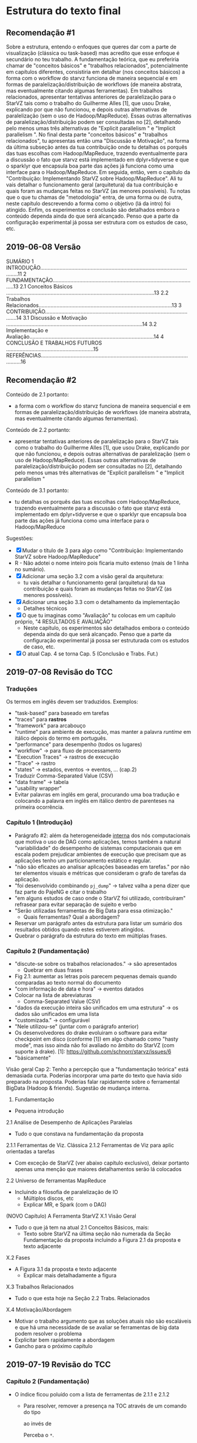 #+STARTUP: overview indent

* Estrutura do texto final
** Recomendação #1
Sobre a estrutura, entendo o enfoques que queres dar com a parte de
visualização (clássica ou task-based) mas acredito que esse enfoque é
secundário no teu trabalho. A fundamentação teórica, que eu preferiria
chamar de "conceitos básicos" e "trabalhos relacionados",
potencialmente em capítulos diferentes, consistiria em detalhar (nos
conceitos básicos) a forma com o workflow do starvz funciona de
maneira sequencial e em formas de paralelização/distribuição de
workflows (de maneira abstrata, mas eventualmente citando algumas
ferramentas). Em trabalhos relacionados, apresentar tentativas
anteriores de paralelização para o StarVZ tais como o trabalho do
Guilherme Alles [1], que usou Drake, explicando por que não funcionou,
e depois outras alternativas de paralelização (sem o uso de
Hadoop/MapReduce). Essas outras alternativas de
paralelização/distribuição podem ser consultadas no [2], detalhando
pelo menos umas três alternativas de "Explicit parallelism " e
"Implicit parallelism ". No final desta parte "conceitos básicos" e
"trabalhos relacionados", tu apresentas então uma "Discussão e
Motivação", na forma da última subseção antes da tua contribuição onde
tu detalhas os porquês das tuas escolhas com Hadoop/MapReduce,
trazendo eventualmente para a discussão o fato que starvz está
implementado em dplyr+tidyverse e que o sparklyr que encapsula boa
parte das ações já funciona como uma interface para o
Hadoop/MapReduce. Em seguida, então, vem o capítulo da "Contribuição:
Implementando StarVZ sobre Hadoop/MapReduce". Ali tu vais detalhar o
funcionamento geral (arquitetura) da tua contribuição e quais foram as
mudanças feitas no StarVZ (as menores possíveis). Tu notas que o que
tu chamas de "metodologia" entra, de uma forma ou de outra, neste
capítulo descrevendo a forma como o objetivo (lá da intro) foi
atingido. Enfim, os experimentos e conclusão são detalhados embora o
conteúdo dependa ainda do que será alcançado. Penso que a parte da
configuração experimental já possa ser estrutura com os estudos de
caso, etc.
** 2019-06-08 Versão
    SUMÁRIO
    1 INTRODUÇÃO...........................................................................................................11
    2 FUNDAMENTAÇÃO..................................................................................................13
    2.1 Conceitos Básicos ....................................................................................................13
    2.2 Trabalhos Relacionados..........................................................................................13
    3 CONTRIBUIÇÃO.......................................................................................................14
    3.1 Discussão e Motivação ............................................................................................14
    3.2 Implementação e Avaliação....................................................................................14
    4 CONCLUSÃO E TRABALHOS FUTUROS ...........................................................15
    REFERÊNCIAS.............................................................................................................16
** Recomendação #2

Conteúdo de 2.1 portanto:
- a forma com o workflow do starvz funciona de maneira sequencial e em
  formas de paralelização/distribuição de workflows (de maneira
  abstrata, mas eventualmente citando algumas ferramentas).
Conteúdo de 2.2 portanto:
- apresentar tentativas anteriores de paralelização para o StarVZ tais
  como o trabalho do Guilherme Alles [1], que usou Drake, explicando
  por que não funcionou, e depois outras alternativas de paralelização
  (sem o uso de Hadoop/MapReduce). Essas outras alternativas de
  paralelização/distribuição podem ser consultadas no [2], detalhando
  pelo menos umas três alternativas de "Explicit parallelism " e
  "Implicit parallelism "
Conteúdo de 3.1 portanto:
- tu detalhas os porquês das tuas escolhas com Hadoop/MapReduce,
  trazendo eventualmente para a discussão o fato que starvz está
  implementado em dplyr+tidyverse e que o sparklyr que encapsula boa
  parte das ações já funciona como uma interface para o
  Hadoop/MapReduce

Sugestões:
- [X] Mudar o título de 3 para algo como "Contribuição: Implementando StarVZ sobre Hadoop/MapReduce"
- R - Não adotei o nome inteiro pois ficaria muito extenso (mais de 1 linha no sumário).
- [X] Adicionar uma seção 3.2 com a visão geral da arquitetura:
  - tu vais detalhar o funcionamento geral (arquitetura) da tua
    contribuição e quais foram as mudanças feitas no StarVZ (as
    menores possíveis).
- [X] Adicionar uma seção 3.3 com o detalhamento da implementação
  - Detalhes técnicos
- [X] O que tu imaginas como "Avaliação" tu colocas em um capítulo próprio, "4 RESULTADOS E AVALIAÇÃO"
  - Neste capítulo, os experimentos são detalhados embora o conteúdo
    dependa ainda do que será alcançado. Penso que a parte da
    configuração experimental já possa ser estruturada com os estudos
    de caso, etc.
- [X] O atual Cap. 4 se torna Cap. 5 (Conclusão e Trabs. Fut.)

** 2019-07-08 Revisão do TCC
*** Traduções
Os termos em inglês devem ser traduzidos.
Exemplos:
- "task-based" para baseado em tarefas
- "traces" para *rastros*
- "framework" para arcabouço
- "runtime" para ambiente de execução, mas manter a palavra /runtime/
  em itálico depois do termo em português.
- "performance" para desempenho (todos os lugares)
- "workflow" -> para fluxo de processamento
- "Execution Traces" -> rastros de execução
- "Trace" -> rastro
- "states" -> estados, eventos -> eventos, ... (cap.2)
- Traduzir Comma-Separated Value (CSV)
- "data frame" -> tabela
- "usability wrapper"
- Evitar palavras em inglês em geral, procurando uma boa tradução e
  colocando a palavra em inglês em itálico dentro de parenteses na
  primeira ocorrência.
*** Capítulo 1 (Introdução)
- Parágrafo #2: além da heterogeneidade _interna_ dos nós computacionais
  que motiva o uso de DAG como aplicações, temos também a natural
  "variabilidade" do desempenho de sistemas computacionais que em
  escala podem prejudicar ambientes de execução que precisam que as
  aplicações tenho um particionamento estático e regular.
- "não são eficazes ao analisar aplicações baseadas em tarefas." por
  não ter elementos visuais e métricas que consideram o grafo de
  tarefas da aplicação.
- "foi desenvolvido combinando ~pj_dump~" \to talvez valha a pena dizer
  que faz parte do PajeNG e citar o trabalho
- "em alguns estudos de caso onde o StarVZ foi utilizado, contribuíram"
  refrasear para evitar separação de sujeito e verbo
- "Serão utilizadas ferramentas de Big Data para essa otimização."
  - Quais ferramentas? Qual a abordagem?
- Reservar um parágrafo antes da estrutura para listar um sumário dos
  resultados obtidos quando estes estiverem atingidos.
- Quebrar o parágrafo da estrutura do texto em múltiplas frases.
*** Capítulo 2 (Fundamentação)
- "discute-se sobre os trabalhos relacionados." -> são apresentados
  - Quebrar em duas frases
- Fig 2.1: aumentar as letras pois parecem pequenas demais quando
  comparadas ao texto normal do documento
- "com informação de data e hora" -> eventos datados
- Colocar na lista de abreviaturas
  - Comma-Separated Value (CSV)
- "dados da execução inteira são unificados em uma estrutura" -> os
  dados são unificados em uma lista
- "customizada." -> configurável
- "Nele utilizou-se" (juntar com o parágrafo anterior)
- Os desenvolvedores do drake evoluiram o software para evitar
  checkpoint em disco (conforme [1]) em algo chamado como "hasty
  mode", mas isso ainda não foi avaliado no âmbito do StarVZ (com
  suporte à drake).
  [1]: https://github.com/schnorr/starvz/issues/6
- "básicamente"

Visão geral Cap 2: Tenho a percepção que a "fundamentação teórica"
está demasiada curta. Poderias incorporar uma parte do texto que havia
sido preparado na proposta. Poderias falar rapidamente sobre o
ferramental BigData (Hadoop & friends). Sugestão de mudança interna.

2. Fundamentação
- Pequena introdução
2.1 Análise de Desempenho de Aplicações Paralelas
- Tudo o que constava na fundamentação da proposta
2.1.1 Ferramentas de Viz. Clássica
2.1.2 Ferramentas de Viz para aplic orientadas a tarefas
- Com exceção de StarVZ (ver abaixo capítulo exclusivo), deixar
  portanto apenas uma menção que maiores detalhamentos serão lá
  colocados
2.2 Universo de ferramentas MapReduce
- Incluindo a filosofia de paralelização de IO
  - Múltiplos discos, etc
  - Explicar MR, e Spark (com o DAG)

(NOVO Capítulo) A Ferramenta StarVZ
X.1 Visão Geral
- Tudo o que já tem na atual 2.1 Conceitos Básicos, mais:
  - Texto sobre StarVZ na última seção não numerada da Seção
    Fundamentação da proposta incluindo a Figura 2.1 da proposta e
    texto adjacente
X.2 Fases
- A Figura 3.1 da proposta e texto adjacente
  - Explicar mais detalhadamente a figura
X.3 Trabalhos Relacionados
- Tudo o que esta hoje na Seção 2.2 Trabs. Relacionados
X.4 Motivação/Abordagem
- Motivar o trabalho argumento que as soluções atuais não são
  escaláveis e que há uma necessidade de se avaliar se ferramentas de
  big data podem resolver o problema
- Explicitar bem rapidamente a abordagem
- Gancho para o próximo capítulo
** 2019-07-19 Revisão do TCC
*** Capítulo 2 (Fundamentação)
- O índice ficou poluído com a lista de ferramentas de 2.1.1 e 2.1.2
  - Para resolver, remover a presença na TOC através de um comando do tipo
    #+BEGIN_EXPORT latex
    \subsubsection*{DAGViz}
    #+END_EXPORT
    ao invés de
    #+BEGIN_EXPORT latex
    \subsubsection{DAGViz}
    #+END_EXPORT
    Perceba o ~*~.
*** Capítulo 3 (StarVZ)
- Podes dizer que StarVZ é a única ferramenta que emprega ferramentas
  desenvolvidas para Data Science para se realizar análise de
  desempenho.
- genéricamente não tem acento
- "de forma detalhadas" cuidar concordância
- Em PT-BR, usar "rastros" ao invés de "traços" (do inglês trace)
3.1
- Suavizar a afirmação que starvz é a mais avançada
- remover itemize no segundo parágrafo, integrar em um único parágrafo
  separado por ponto-e-vírgulas.
- Fig 3.1: usar linhas pretas entre os blocos para diferenciar dos  blocos
3.3
- "que os mesmo problemas"
- Remover o "; e etc." no final de 3.3
3.4
- "esta Fase do fluxo"
* Instalação do StarPU

** Manualmente

Veja este site:
https://github.com/schnorr/starvz/blob/master/INSTALL.org

Procure diretamente a seção com o título "StarPU, fxt, and poti" e
siga os três passos lá descritos:

1. Install the latest version of FXT
2. Install poti
3. Install StarPU from the SVN

** "Automaticamente" (preferível)
*** Instalar Spack em $HOME

#+begin_src shell :results output
cd $HOME
git clone https://github.com/spack/spack.git
source ./spack/share/spack/setup-env.sh 
spack --help
#+end_src

Para registrar o comando ~spack~ no ~PATH~, basta:

#+begin_src shell :results output
export PATH=$PATH:$HOME/spack/bin/
spack --help
#+end_src

*** Instalar um repositório "extra" com suplementos (starpu & friends)

Mais informações:
https://gitlab.inria.fr/solverstack/spack-repo

Receita:

#+begin_src shell :results output
INSTALL_DIR=$HOME/solverstack-spack/
git clone https://gitlab.inria.fr/solverstack/spack-repo.git $INSTALL_DIR
spack repo add $INSTALL_DIR
#+end_src

Seguir os demais comandos normalmente.

*** Instalar starpu 1.3.1 com fxt e poti, sem mpi

O símbolo `+` indica que a opção é selecionada.

O símbolo `~` indica que a opção _não_ é selecionada.

#+begin_src shell :results output
spack install starpu@1.3.1+fxt+poti~cuda~simgrid~mpi
#+end_src

*** Como usar ~starpu_fxt_tool~

Assumindo que o comando ~spack~ já está no teu ~PATH~.

Basta fixar no teu ~PATH~ o resultado do seguinte comando:

#+begin_src shell :results output
echo $(spack location -i starpu@1.3.1)/bin
#+end_src

Com algo como:

#+begin_src shell :results output
export PATH=$PATH:$(spack location -i starpu@1.3.1)/bin
#+end_src

Teste:

#+begin_src shell :results output
starpu_fxt_tool --help
#+end_src
* FXT \to CSV
Obter apenas arquivos CSV (sem executar a parte em R da primeira fase).

Exemplo com ~qrmumps~.

#+begin_src shell :results output
source ~/spack/share/spack/setup-env.sh 
export PATH=$(spack location -i starpu@develop~cuda~examples+fast~fortran+fxt+mlr~mpi~nmad~opencl+openmp+poti+shared~simgrid~simgridmc~verbose)/bin/:$PATH
export PATH=$PATH:~/dev/starvz/src/
export PATH=$PATH:~/dev/pajeng/b/

# Ir para o diretório que contém o arquivo prof_file e atree.dot
cd /tmp/qrmumps 
# O script foi editado manualmente para não chamar o programa em R da fase 1
phase1-workflow.sh . qrmumps
#+end_src


* 2019-08-07 Resultados 1, 2 e 3 nós                                 :ATTACH:
:PROPERTIES:
:Attachments: extracted_results.csv
:ID:       4805b96f-99c4-4729-a5bd-ef5aad730e13
:END:


** Leitura

#+name: map
| Exec   | P |
|--------+---|
| seq    | 1 |
| d2node | 2 |
| d3node | 3 |

#+header: :var map=map
#+begin_src R :results output :session :exports both
library(tidyverse)
FILE <- "data/48/05b96f-99c4-4729-a5bd-ef5aad730e13/extracted_results.csv"
read_csv(FILE, col_types=cols()) %>% select(-X1, -Write) %>%
    # Create new column P with number of nodes
    left_join(map, by="Exec") %>% select(P, everything(), -Exec) %>%
    # Remove total values
    select(-Total) %>%
    # Tidy data
    gather(Variable, Value, -P) %>%
    # Group and Summarize (mean, error, etc)
    group_by(P, Variable) %>%
    summarize(N=n(),
              Mean = mean(Value),
              Error = 3*sd(Value)/sqrt(N)) %>%
    print -> df
#+end_src

#+RESULTS:
#+begin_example

# A tibble: 24 x 5
# Groups:   P [3]
       P Variable     N    Mean  Error
   <int> <chr>    <int>   <dbl>  <dbl>
 1     1 DAG         30   69.1  0.850 
 2     1 Entities    30    3.08 0.163 
 3     1 Events      30   89.9  0.912 
 4     1 GAPS        30   71.5  1.84  
 5     1 Link        30    8.93 0.170 
 6     1 Parsing     30 1327.   5.65  
 7     1 State       30  873.   4.90  
 8     1 Variable    30  211.   1.40  
 9     2 DAG         29    7.33 0.118 
10     2 Entities    29    2.29 0.0581
# … with 14 more rows
Warning message:
Missing column names filled in: 'X1' [1]
#+end_example

#+begin_src R :results output graphics :file img/preliminary-results.png :exports both :width 280 :height 400 :session
df %>%
    ggplot(aes(x=P, y=Mean, fill=Variable)) +
    geom_bar(stat="identity") +
    scale_fill_brewer(palette = "Set1", guide = guide_legend(nrow=4)) +
    theme_bw(base_size=22) +
    theme(plot.margin = unit(c(0,0,0,0), "mm"),
          legend.position="top",
          legend.justification = "left",
          legend.spacing = unit(0, "mm"),
          legend.box.spacing = unit(0, "pt"),
          legend.box.margin = margin(0,0,0,0),
          legend.margin = unit(c(0,0,0,0), "cm"),
          legend.title = element_blank()) +
    ylab("Time (s)") +
    xlab("Processing Units")
#+end_src

#+RESULTS:
[[file:img/preliminary-results.png]]
